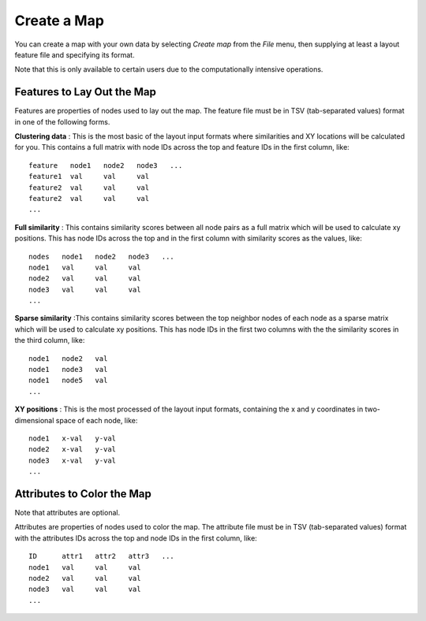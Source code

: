 
.. _createMap:

Create a Map
============

You can create a map with your own data by selecting *Create map* from the *File*
menu, then supplying at least a layout feature file and specifying its format.

Note that this is only available to certain users due to the
computationally intensive operations.

.. _feature-formats:

Features to Lay Out the Map
---------------------------

Features are properties of nodes used to lay out the map. The feature file must
be in TSV (tab-separated values) format in one of the following forms.

**Clustering data** : This is the most basic of the layout input formats where
similarities and XY locations will be calculated for you.
This contains a full matrix with node IDs across the top and feature IDs in the
first column, like::

 feature   node1   node2   node3   ...
 feature1  val     val     val
 feature2  val     val     val
 feature2  val     val     val
 ...

**Full similarity** : This contains similarity scores between all node pairs
as a full matrix which will be used to calculate xy positions.
This has node IDs across the top and in the first column with
similarity scores as the values, like::

 nodes   node1   node2   node3   ...
 node1   val     val     val
 node2   val     val     val
 node3   val     val     val
 ...

**Sparse similarity** :This contains similarity scores between the top neighbor
nodes of each node as a sparse matrix which will be used to calculate xy positions.
This has node IDs in the first two columns with the the
similarity scores in the third column, like::

 node1   node2   val
 node1   node3   val
 node1   node5   val
 ...

**XY positions** : This is the most processed of the layout input formats,
containing the x and y coordinates in two-dimensional space of each node, like::

 node1   x-val   y-val
 node2   x-val   y-val
 node3   x-val   y-val
 ...

.. _attribute-format:

Attributes to Color the Map
---------------------------

Note that attributes are optional.

Attributes are properties of nodes used to color the map. The attribute file
must be in TSV (tab-separated values) format with the
attributes IDs across the top and node IDs in the first column, like::

 ID      attr1   attr2   attr3   ...
 node1   val     val     val
 node2   val     val     val
 node3   val     val     val
 ...

..
    Layout Methods
    --------------

    The option to select a layout method other than DrL will be added to the UI soon.

    Layout methods are the algorithms used to arrange the nodes on the
    two-dimensional map with the following options available. The default is DrL.

    **DrL** : Distributed Recursive (Graph) Layout

    **tSNE** : t-distributed Stochastic Neighbor Embedding

    **MDS** : Multidimensional scaling

    **PCA** : Principal Component analysis

    **ICA** : Independent Component Analysis

    **isomap** : Isomap Embedding

    **spectral embedding** : Project the sample on the first eigenvectors of the graph Laplacian


..
   TBD This section needs to be coded before showing it to the user.

    Advanced Options
    ----------------

    Special color attributes
    ^^^^^^^^^^^^^^^^^^^^^^^^

    Handle as integer rather than categories
    ........................................

    TBD

    Handle as 2 categories rather than binary
    .........................................

    TBD

